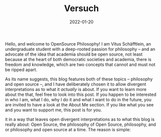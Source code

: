 #+title: Versuch
#+date: 2022-01-20
#+hugo_base_dir: /media/storage/sciebo privat/opensource-philosophy/
#+OPTIONS: tex:dvisvgm
#+bibliography: /media/storage/sciebo privat/opensource-philosophy/data/AK Mengenlehre und Typentheorie.bib

#+attr_html: :class inset :width 1px
[[file:../../org-mode/Bilder/latest.png]]

Hello, and welcome to OpenSource Philosophy! I am Vitus Schäfftlein, an undergraduate student with a deep-rooted passion for philosophy -- and an advocate of the idea that academia should be open source, not least because at the heart of both democratic societies and academia, there is freedom and knowledge, which are two concepts that cannot and must not be ripped apart.

As its name suggests, this blog features both of these topics -- philosophy and open source --, and I have deliberately chosen it to allow divergent interpretations as to what it /actually/ is about. If you want to learn more about the that, feel free to look into this post. If you happen to be interested in who I am, what I do, why I do it and what I want to do in the future, you are invited to have a look at the About Me section. If you like what you see and you want to support me, this post is for you.

it in a way that leaves open divergent interpretations as to what this blog is really about: Open Source, the philosophy of Open Source, philosophy, and or philosophy and open source at a time. The reason is simple: 

* Local Variables                                                 :noexport:
Local Variables:
org-preview-latex-image-directory: "/home/vitus/Schreibtisch/hugo/imgs"
ispell-change-dictionary: "en_US"
flyspell-mode: t
End:

